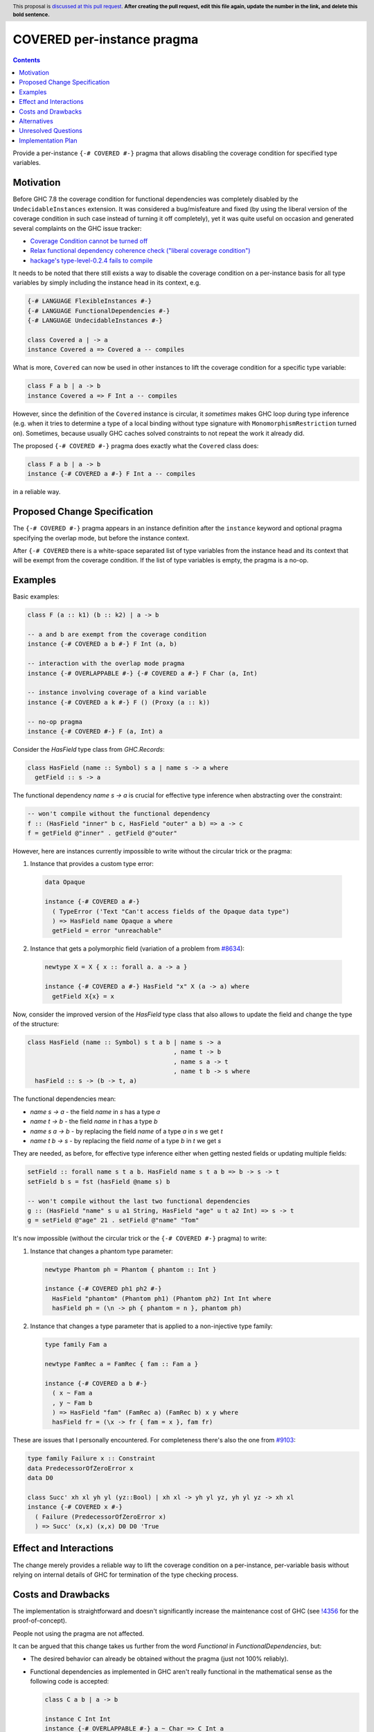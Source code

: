 COVERED per-instance pragma
===========================

.. author:: Andrzej Rybczak
.. date-accepted:: Leave blank. This will be filled in when the proposal is accepted.
.. ticket-url:: Leave blank. This will eventually be filled with the
                ticket URL which will track the progress of the
                implementation of the feature.
.. implemented:: Leave blank. This will be filled in with the first GHC version which
                 implements the described feature.
.. highlight:: haskell
.. header:: This proposal is `discussed at this pull request <https://github.com/ghc-proposals/ghc-proposals/pull/0>`_.
            **After creating the pull request, edit this file again, update the
            number in the link, and delete this bold sentence.**
.. contents::

Provide a per-instance ``{-# COVERED #-}`` pragma that allows disabling the
coverage condition for specified type variables.

Motivation
----------

Before GHC 7.8 the coverage condition for functional dependencies was completely
disabled by the ``UndecidableInstances`` extension. It was considered a
bug/misfeature and fixed (by using the liberal version of the coverage condition
in such case instead of turning it off completely), yet it was quite useful on
occasion and generated several complaints on the GHC issue tracker:

- `Coverage Condition cannot be turned off <https://gitlab.haskell.org/ghc/ghc/-/issues/9227>`_
- `Relax functional dependency coherence check ("liberal coverage condition") <https://gitlab.haskell.org/ghc/ghc/-/issues/8634>`_
- `hackage's type-level-0.2.4 fails to compile <https://gitlab.haskell.org/ghc/ghc/-/issues/9103>`_


It needs to be noted that there still exists a way to disable the coverage
condition on a per-instance basis for all type variables by simply including the
instance head in its context, e.g.

.. code-block:: haskell

  {-# LANGUAGE FlexibleInstances #-}
  {-# LANGUAGE FunctionalDependencies #-}
  {-# LANGUAGE UndecidableInstances #-}

  class Covered a | -> a
  instance Covered a => Covered a -- compiles

What is more, ``Covered`` can now be used in other instances to lift the
coverage condition for a specific type variable:

.. code-block:: haskell

  class F a b | a -> b
  instance Covered a => F Int a -- compiles

However, since the definition of the ``Covered`` instance is circular, it
*sometimes* makes GHC loop during type inference (e.g. when it tries to
determine a type of a local binding without type signature with
``MonomorphismRestriction`` turned on). Sometimes, because usually GHC caches
solved constraints to not repeat the work it already did.

The proposed ``{-# COVERED #-}`` pragma does exactly what the ``Covered`` class
does:

.. code-block:: haskell

  class F a b | a -> b
  instance {-# COVERED a #-} F Int a -- compiles

in a reliable way.

Proposed Change Specification
-----------------------------

The ``{-# COVERED #-}`` pragma appears in an instance definition after the ``instance``
keyword and optional pragma specifying the overlap mode, but before the instance
context.

After ``{-# COVERED`` there is a white-space separated list of type variables
from the instance head and its context that will be exempt from the coverage
condition. If the list of type variables is empty, the pragma is a no-op.

Examples
--------

Basic examples:

.. code-block:: haskell

  class F (a :: k1) (b :: k2) | a -> b

  -- a and b are exempt from the coverage condition
  instance {-# COVERED a b #-} F Int (a, b)

  -- interaction with the overlap mode pragma
  instance {-# OVERLAPPABLE #-} {-# COVERED a #-} F Char (a, Int)

  -- instance involving coverage of a kind variable
  instance {-# COVERED a k #-} F () (Proxy (a :: k))

  -- no-op pragma
  instance {-# COVERED #-} F (a, Int) a

Consider the `HasField` type class from `GHC.Records`:

.. code-block:: haskell

  class HasField (name :: Symbol) s a | name s -> a where
    getField :: s -> a

The functional dependency `name s -> a` is crucial for effective type inference
when abstracting over the constraint:

.. code-block:: haskell

  -- won't compile without the functional dependency
  f :: (HasField "inner" b c, HasField "outer" a b) => a -> c
  f = getField @"inner" . getField @"outer"

However, here are instances currently impossible to write without the circular
trick or the pragma:

1) Instance that provides a custom type error:

  .. code-block:: haskell

    data Opaque

    instance {-# COVERED a #-}
      ( TypeError ('Text "Can't access fields of the Opaque data type")
      ) => HasField name Opaque a where
      getField = error "unreachable"

2) Instance that gets a polymorphic field (variation of a problem from `#8634
   <https://gitlab.haskell.org/ghc/ghc/-/issues/8634>`_):

  .. code-block:: haskell

    newtype X = X { x :: forall a. a -> a }

    instance {-# COVERED a #-} HasField "x" X (a -> a) where
      getField X{x} = x

Now, consider the improved version of the `HasField` type class that also allows
to update the field and change the type of the structure:

.. code-block:: haskell

  class HasField (name :: Symbol) s t a b | name s -> a
                                          , name t -> b
                                          , name s a -> t
                                          , name t b -> s where
    hasField :: s -> (b -> t, a)

The functional dependencies mean:

- `name s -> a` - the field `name` in `s` has a type `a`
- `name t -> b` - the field `name` in `t` has a type `b`
- `name s a -> b` - by replacing the field `name` of a type `a` in `s` we get `t`
- `name t b -> s` - by replacing the field `name` of a type `b` in `t` we get `s`

They are needed, as before, for effective type inference either when getting
nested fields or updating multiple fields:

.. code-block:: haskell

  setField :: forall name s t a b. HasField name s t a b => b -> s -> t
  setField b s = fst (hasField @name s) b

  -- won't compile without the last two functional dependencies
  g :: (HasField "name" s u a1 String, HasField "age" u t a2 Int) => s -> t
  g = setField @"age" 21 . setField @"name" "Tom"

It's now impossible (without the circular trick or the ``{-# COVERED #-}``
pragma) to write:

1) Instance that changes a phantom type parameter:

   .. code-block:: haskell

     newtype Phantom ph = Phantom { phantom :: Int }

     instance {-# COVERED ph1 ph2 #-}
       HasField "phantom" (Phantom ph1) (Phantom ph2) Int Int where
       hasField ph = (\n -> ph { phantom = n }, phantom ph)

2) Instance that changes a type parameter that is applied to a non-injective
   type family:

   .. code-block:: haskell

     type family Fam a

     newtype FamRec a = FamRec { fam :: Fam a }

     instance {-# COVERED a b #-}
       ( x ~ Fam a
       , y ~ Fam b
       ) => HasField "fam" (FamRec a) (FamRec b) x y where
       hasField fr = (\x -> fr { fam = x }, fam fr)

These are issues that I personally encountered. For completeness there's also the one from `#9103 <https://gitlab.haskell.org/ghc/ghc/-/issues/9103>`_:

.. code-block:: haskell

  type family Failure x :: Constraint
  data PredecessorOfZeroError x
  data D0

  class Succ' xh xl yh yl (yz::Bool) | xh xl -> yh yl yz, yh yl yz -> xh xl
  instance {-# COVERED x #-}
    ( Failure (PredecessorOfZeroError x)
    ) => Succ' (x,x) (x,x) D0 D0 'True

Effect and Interactions
-----------------------

The change merely provides a reliable way to lift the coverage condition on a
per-instance, per-variable basis without relying on internal details of GHC for
termination of the type checking process.

Costs and Drawbacks
-------------------

The implementation is straightforward and doesn't significantly increase the
maintenance cost of GHC (see `!4356
<https://gitlab.haskell.org/ghc/ghc/-/merge_requests/4356>`_ for the
proof-of-concept).

People not using the pragma are not affected.

It can be argued that this change takes us further from the word `Functional` in
`FunctionalDependencies`, but:

- The desired behavior can already be obtained without the pragma (just not 100%
  reliably).
- Functional dependencies as implemented in GHC aren't really functional in the
  mathematical sense as the following code is accepted:

  .. code-block:: haskell

    class C a b | a -> b

    instance C Int Int
    instance {-# OVERLAPPABLE #-} a ~ Char => C Int a

  They simply guide type inference.

Alternatives
------------

Do nothing and keep using the almost-working `Covered` type class when needed.

Unresolved Questions
--------------------

None for now.

Implementation Plan
-------------------

It's already implemented (see `!4356
<https://gitlab.haskell.org/ghc/ghc/-/merge_requests/4356>`_), all that remains
is adding documentation and Template Haskell support.
